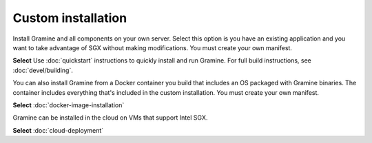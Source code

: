 .. _custom_installation

Custom installation
-------------------
Install Gramine and all components on your own server. Select this option is you have an existing application and you want to take advantage of SGX without making modifications. You must create your own manifest. 

**Select** Use :doc:`quickstart` instructions to quickly install and run Gramine. For full build instructions, see :doc:`devel/building`.

You can also install Gramine from a Docker container you build that includes an OS packaged with Gramine binaries. The container includes everything that's included in the custom installation. You must create your own manifest.

**Select** :doc:`docker-image-installation`

Gramine can be installed in the cloud on VMs that support Intel SGX.

**Select** :doc:`cloud-deployment`

